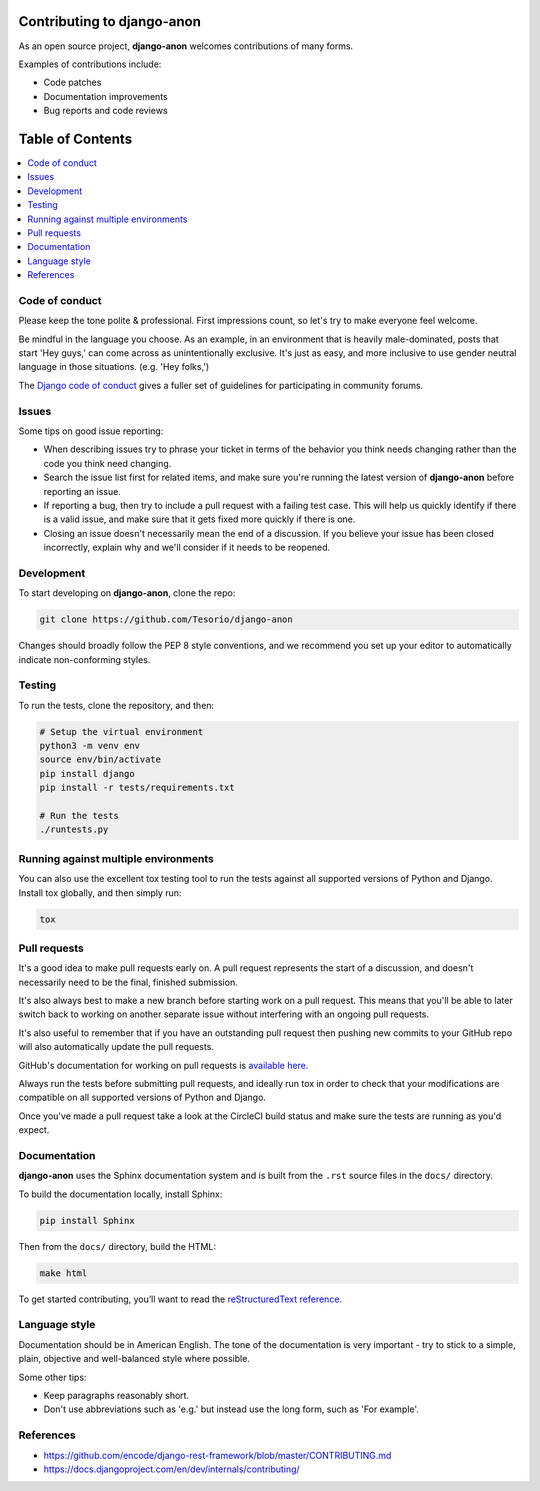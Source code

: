 Contributing to django-anon
###########################

As an open source project, **django-anon** welcomes contributions of many forms.

Examples of contributions include:

* Code patches
* Documentation improvements
* Bug reports and code reviews


Table of Contents
#################

.. contents::
   :local:
   

Code of conduct
===============

Please keep the tone polite & professional. First impressions count, so let's try to make everyone feel welcome.

Be mindful in the language you choose. As an example, in an environment that is heavily male-dominated, posts that start 'Hey guys,' can come across as unintentionally exclusive. It's just as easy, and more inclusive to use gender neutral language in those situations. (e.g. 'Hey folks,')

The `Django code of conduct <https://www.djangoproject.com/conduct/>`_ gives a fuller set of guidelines for participating in community forums.


Issues
======

Some tips on good issue reporting:

* When describing issues try to phrase your ticket in terms of the behavior you think needs changing rather than the code you think need changing.
* Search the issue list first for related items, and make sure you're running the latest version of **django-anon** before reporting an issue.
* If reporting a bug, then try to include a pull request with a failing test case. This will help us quickly identify if there is a valid issue, and make sure that it gets fixed more quickly if there is one.
* Closing an issue doesn't necessarily mean the end of a discussion. If you believe your issue has been closed incorrectly, explain why and we'll consider if it needs to be reopened.


Development
===========

To start developing on **django-anon**, clone the repo:

.. code::

   git clone https://github.com/Tesorio/django-anon

Changes should broadly follow the PEP 8 style conventions, and we recommend you set up your editor to automatically indicate non-conforming styles.


Testing
=======

To run the tests, clone the repository, and then:

.. code::

   # Setup the virtual environment
   python3 -m venv env
   source env/bin/activate
   pip install django
   pip install -r tests/requirements.txt

   # Run the tests
   ./runtests.py
   

Running against multiple environments
=====================================

You can also use the excellent tox testing tool to run the tests against all supported versions of Python and Django. Install tox globally, and then simply run:

.. code::

   tox


Pull requests
=============

It's a good idea to make pull requests early on. A pull request represents the start of a discussion, and doesn't necessarily need to be the final, finished submission.

It's also always best to make a new branch before starting work on a pull request. This means that you'll be able to later switch back to working on another separate issue without interfering with an ongoing pull requests.

It's also useful to remember that if you have an outstanding pull request then pushing new commits to your GitHub repo will also automatically update the pull requests.

GitHub's documentation for working on pull requests is `available here. <https://help.github.com/en/github/collaborating-with-issues-and-pull-requests/about-pull-requests>`_

Always run the tests before submitting pull requests, and ideally run tox in order to check that your modifications are compatible on all supported versions of Python and Django.

Once you've made a pull request take a look at the CircleCI build status and make sure the tests are running as you'd expect.


Documentation
=============

**django-anon** uses the Sphinx documentation system and is built from the ``.rst`` source files in the ``docs/`` directory.

To build the documentation locally, install Sphinx:

.. code::

   pip install Sphinx
   
Then from the ``docs/`` directory, build the HTML:

.. code::

   make html
   
To get started contributing, you’ll want to read the `reStructuredText reference. <http://www.sphinx-doc.org/en/master/usage/restructuredtext/index.html#rst-index>`_


Language style
==============

Documentation should be in American English. The tone of the documentation is very important - try to stick to a simple, plain, objective and well-balanced style where possible.

Some other tips:

* Keep paragraphs reasonably short.
* Don't use abbreviations such as 'e.g.' but instead use the long form, such as 'For example'.


References
==========

* https://github.com/encode/django-rest-framework/blob/master/CONTRIBUTING.md
* https://docs.djangoproject.com/en/dev/internals/contributing/
